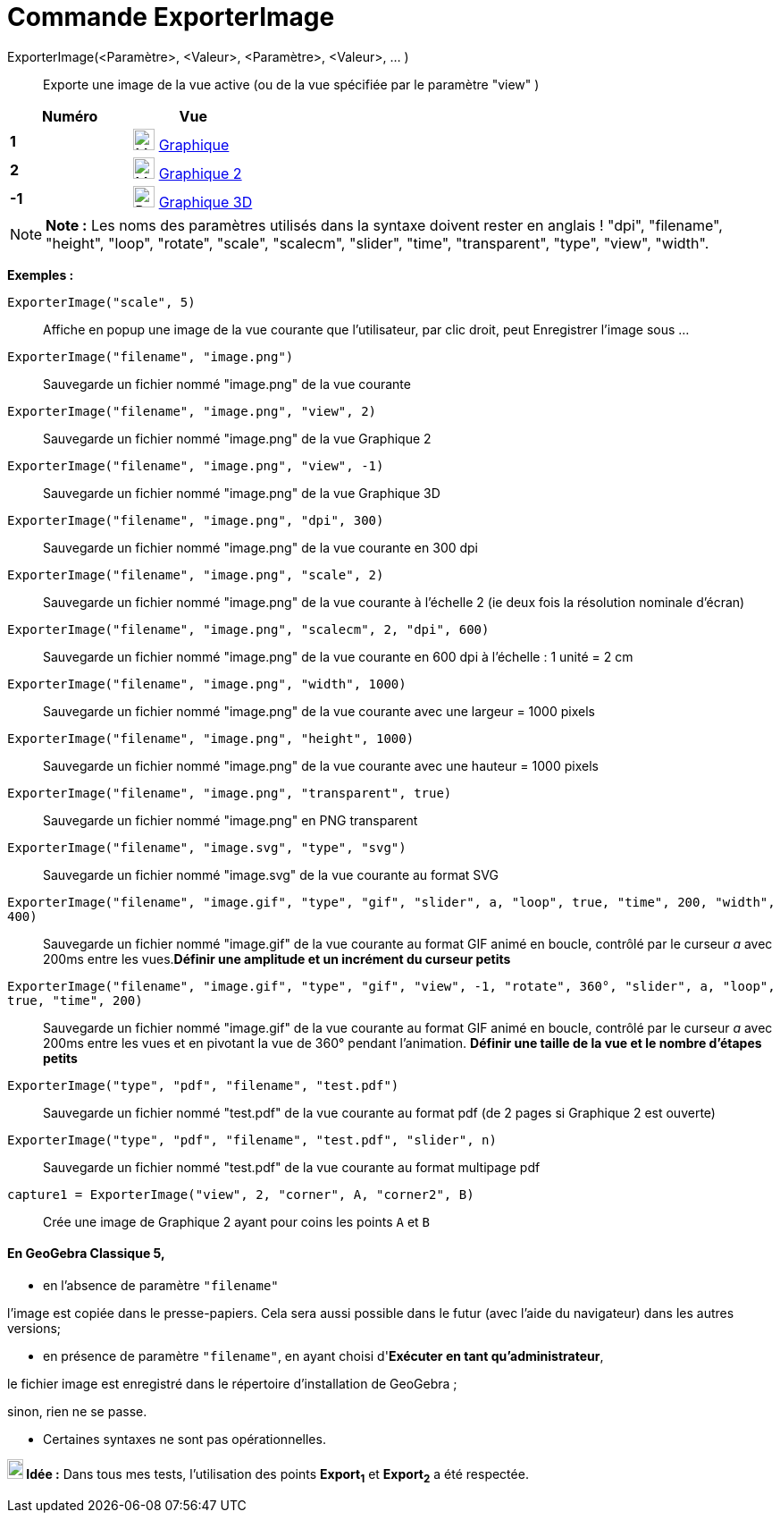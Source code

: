 = Commande ExporterImage
:page-en: commands/ExportImage
ifdef::env-github[:imagesdir: /fr/modules/ROOT/assets/images]

ExporterImage(<Paramètre>, <Valeur>, <Paramètre>, <Valeur>, ... )::
  Exporte une image de la vue active (ou de la vue spécifiée par le paramètre "view" )

[cols=",",options="header",]
|===
|Numéro |Vue
|*1* |image:24px-Menu_view_graphics.svg.png[Menu view graphics.svg,width=24,height=24] xref:/Graphique.adoc[Graphique]
     

|*2* |image:24px-Menu_view_graphics2.svg.png[Menu view graphics2.svg,width=24,height=24] xref:/Graphique.adoc[Graphique
2]  

|*-1* |image:24px-Perspectives_algebra_3Dgraphics.svg.png[Perspectives algebra 3Dgraphics.svg,width=24,height=24]
xref:/Graphique_3D.adoc[Graphique 3D]
|===

[NOTE]
====

*Note :* Les noms des paramètres utilisés dans la syntaxe doivent rester en anglais ! "dpi", "filename", "height",
"loop", "rotate", "scale", "scalecm", "slider", "time", "transparent", "type", "view", "width".

====

[EXAMPLE]
====

*Exemples :*

`++ExporterImage("scale", 5)++`::
  Affiche en popup une image de la vue courante que l'utilisateur, par clic droit, peut Enregistrer l'image sous ...
`++ExporterImage("filename", "image.png")++`::
  Sauvegarde un fichier nommé "image.png" de la vue courante
`++ExporterImage("filename", "image.png", "view", 2)++`::
  Sauvegarde un fichier nommé "image.png" de la vue Graphique 2
`++ExporterImage("filename", "image.png", "view", -1)++`::
  Sauvegarde un fichier nommé "image.png" de la vue Graphique 3D
`++ExporterImage("filename", "image.png", "dpi", 300)++`::
  Sauvegarde un fichier nommé "image.png" de la vue courante en 300 dpi
`++ExporterImage("filename", "image.png", "scale", 2)++`::
  Sauvegarde un fichier nommé "image.png" de la vue courante à l'échelle 2 (ie deux fois la résolution nominale d'écran)
`++ExporterImage("filename", "image.png", "scalecm", 2, "dpi", 600)++`::
  Sauvegarde un fichier nommé "image.png" de la vue courante en 600 dpi à l'échelle : 1 unité = 2 cm
`++ExporterImage("filename", "image.png", "width", 1000)++`::
  Sauvegarde un fichier nommé "image.png" de la vue courante avec une largeur = 1000 pixels
`++ExporterImage("filename", "image.png", "height", 1000)++`::
  Sauvegarde un fichier nommé "image.png" de la vue courante avec une hauteur = 1000 pixels
`++ExporterImage("filename", "image.png", "transparent", true)++`::
  Sauvegarde un fichier nommé "image.png" en PNG transparent
`++ExporterImage("filename", "image.svg", "type", "svg")++`::
  Sauvegarde un fichier nommé "image.svg" de la vue courante au format SVG
`++ExporterImage("filename", "image.gif", "type", "gif", "slider", a, "loop", true, "time", 200, "width", 400)++`::
  Sauvegarde un fichier nommé "image.gif" de la vue courante au format GIF animé en boucle, contrôlé par le curseur _a_
  avec 200ms entre les vues.*Définir une amplitude et un incrément du curseur petits*
`++ExporterImage("filename", "image.gif", "type", "gif", "view", -1, "rotate", 360°, "slider", a, "loop", true, "time", 200)++`::
  Sauvegarde un fichier nommé "image.gif" de la vue courante au format GIF animé en boucle, contrôlé par le curseur _a_
  avec 200ms entre les vues et en pivotant la vue de 360° pendant l'animation. *Définir une taille de la vue et le
  nombre d'étapes petits*
`++ExporterImage("type", "pdf", "filename", "test.pdf")++`::
  Sauvegarde un fichier nommé "test.pdf" de la vue courante au format pdf (de 2 pages si Graphique 2 est ouverte)
`++ExporterImage("type", "pdf", "filename", "test.pdf", "slider", n)++`::
  Sauvegarde un fichier nommé "test.pdf" de la vue courante au format multipage pdf
`++capture1 = ExporterImage("view", 2, "corner", A, "corner2", B)++`::
  Crée une image de Graphique 2 ayant pour coins les points `++A++` et `++B++`

====

[NOTE]
==== En GeoGebra Classique 5,

* en l'absence de paramètre `++"filename"++`

l'image est copiée dans le presse-papiers. Cela sera aussi possible dans le futur (avec l'aide du navigateur) dans les
autres versions;

* en présence de paramètre `++"filename"++`, en ayant choisi d'*Exécuter en tant qu'administrateur*,

le fichier image est enregistré dans le répertoire d'installation de GeoGebra ;

sinon, rien ne se passe.

* Certaines syntaxes ne sont pas opérationnelles.

====

[NOTE]
====

*image:18px-Bulbgraph.png[Note,title="Note",width=18,height=22] Idée :* Dans tous mes tests, l'utilisation des points
*Export~1~* et *Export~2~* a été respectée.

====
